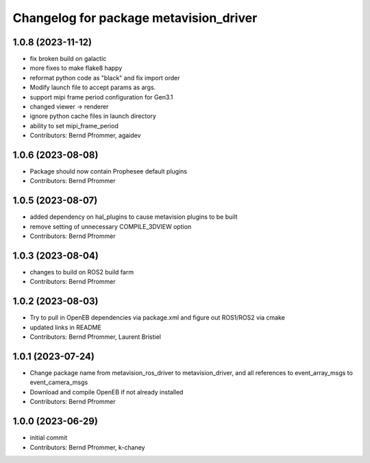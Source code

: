 ^^^^^^^^^^^^^^^^^^^^^^^^^^^^^^^^^^^^^^^
Changelog for package metavision_driver
^^^^^^^^^^^^^^^^^^^^^^^^^^^^^^^^^^^^^^^

1.0.8 (2023-11-12)
------------------
* fix broken build on galactic
* more fixes to make flake8 happy
* reformat python code as "black" and fix import order
* Modify launch file to accept params as args.
* support mipi frame period configuration for Gen3.1
* changed viewer -> renderer
* ignore python cache files in launch directory
* ability to set mipi_frame_period
* Contributors: Bernd Pfrommer, agaidev

1.0.6 (2023-08-08)
------------------
* Package should now contain Prophesee default plugins
* Contributors: Bernd Pfrommer

1.0.5 (2023-08-07)
------------------
* added dependency on hal_plugins to cause metavision plugins to be built
* remove setting of unnecessary COMPILE_3DVIEW option
* Contributors: Bernd Pfrommer

1.0.3 (2023-08-04)
------------------
* changes to build on ROS2 build farm
* Contributors: Bernd Pfrommer

1.0.2 (2023-08-03)
------------------
* Try to pull in OpenEB dependencies via package.xml and figure out ROS1/ROS2 via cmake
* updated links in README
* Contributors: Bernd Pfrommer, Laurent Bristiel

1.0.1 (2023-07-24)
------------------
* Change package name from metavision_ros_driver to metavision_driver, and
  all references to event_array_msgs to event_camera_msgs
* Download and compile OpenEB if not already installed
* Contributors: Bernd Pfrommer

1.0.0 (2023-06-29)
------------------
* initial commit
* Contributors: Bernd Pfrommer, k-chaney
